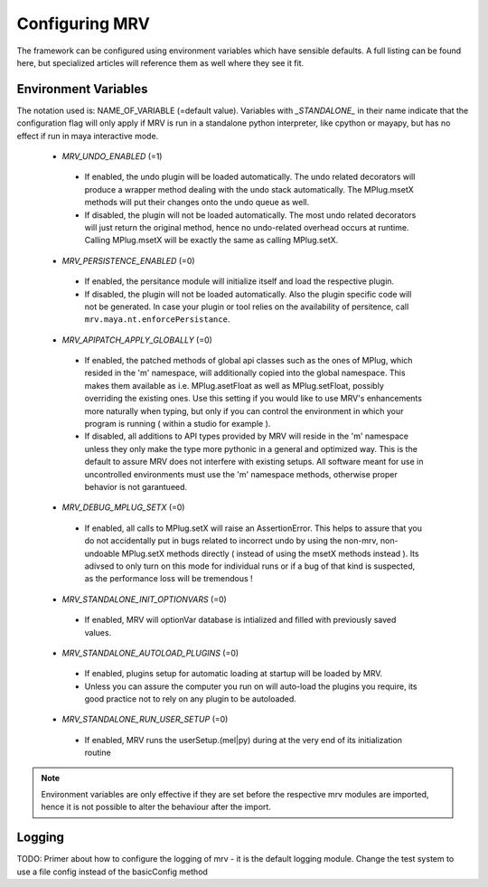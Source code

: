 ###############
Configuring MRV
###############
The framework can be configured using environment variables which have sensible defaults. A full listing can be found here, but specialized articles will reference them as well where they see it fit.

*********************
Environment Variables
*********************

The notation used is: NAME_OF_VARIABLE (=default value). Variables with *_STANDALONE_* in their name indicate that the configuration flag will only apply if MRV is run in a standalone python interpreter, like cpython or mayapy, but has no effect if run in maya interactive mode.

 * *MRV_UNDO_ENABLED* (=1)
 
  * If enabled, the undo plugin will be loaded automatically. The undo related decorators will produce a wrapper method dealing with the undo stack automatically. The MPlug.msetX methods will put their changes onto the undo queue as well.
  * If disabled, the plugin will not be loaded automatically. The most undo related decorators will just return the original method, hence no undo-related overhead occurs at runtime. Calling MPlug.msetX will be exactly the same as calling MPlug.setX.
 
 * *MRV_PERSISTENCE_ENABLED* (=0)
 
  * If enabled, the persitance module will initialize itself and load the respective plugin.
  * If disabled, the plugin will not be loaded automatically. Also the plugin specific code will not be generated. In case your plugin or tool relies on the availability of persitence, call ``mrv.maya.nt.enforcePersistance``.
  
 * *MRV_APIPATCH_APPLY_GLOBALLY* (=0)
 
  * If enabled, the patched methods of global api classes such as the ones of MPlug, which resided in the 'm' namespace, will additionally copied into the global namespace. This makes them available as i.e. MPlug.asetFloat as well as MPlug.setFloat, possibly overriding the existing ones. Use this setting if you would like to use MRV's enhancements more naturally when typing, but only if you can control the environment in which your program is running (  within a studio for example ).
  * If disabled, all additions to API types provided by MRV will reside in the 'm' namespace unless they only make the type more pythonic in a general and optimized way. This is the default to assure MRV does not interfere with existing setups. All software meant for use in uncontrolled environments must use the 'm' namespace methods, otherwise proper behavior is not garantueed.
  
 * *MRV_DEBUG_MPLUG_SETX* (=0)
 
  * If enabled, all calls to MPlug.setX will raise an AssertionError. This helps to assure that you do not accidentally put in bugs related to incorrect undo by using the non-mrv, non-undoable MPlug.setX methods directly ( instead of using the msetX methods instead ). Its adivsed to only turn on this mode for individual runs or if a bug of that kind is suspected, as the performance loss will be tremendous !
  
 * *MRV_STANDALONE_INIT_OPTIONVARS* (=0)
 
  * If enabled, MRV will  optionVar database is intialized and filled with previously saved values.
  
 * *MRV_STANDALONE_AUTOLOAD_PLUGINS* (=0)
  * If enabled, plugins setup for automatic loading at startup will be loaded by MRV.
  * Unless you can assure the computer you run on will auto-load the plugins you require, its good practice not to rely on any plugin to be autoloaded.
  
 * *MRV_STANDALONE_RUN_USER_SETUP* (=0)
  * If enabled, MRV runs the userSetup.(mel|py) during at the very end of its initialization routine
  
.. note:: Environment variables are only effective if they are set before the respective mrv modules are imported, hence it is not possible to alter the behaviour after the import.

*******
Logging
*******
TODO: Primer about how to configure the logging of mrv - it is the default logging module. Change the test system to use a file config instead of the basicConfig method
